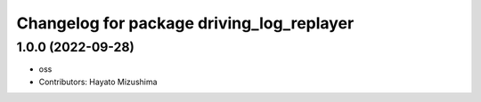 ^^^^^^^^^^^^^^^^^^^^^^^^^^^^^^^^^^^^^^^^^^
Changelog for package driving_log_replayer
^^^^^^^^^^^^^^^^^^^^^^^^^^^^^^^^^^^^^^^^^^

1.0.0 (2022-09-28)
------------------
* oss
* Contributors: Hayato Mizushima
